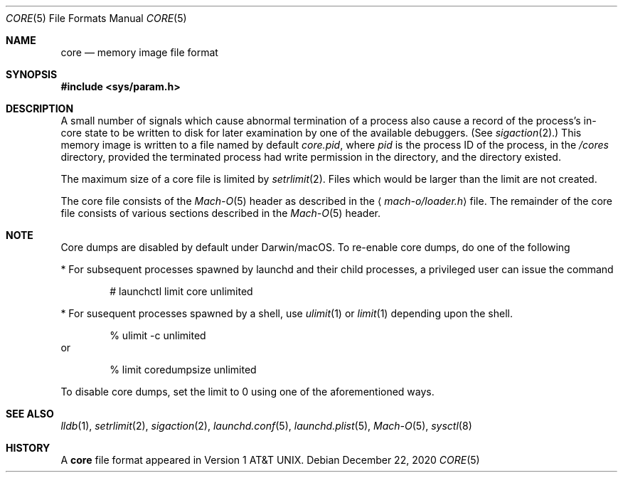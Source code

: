 .\""Copyright (c) 2001-2020 Apple Inc. All Rights Reserved.
.\"The contents of this file constitute Original Code as defined in and are 
.\"subject to the Apple Public Source License Version 1.2 (the 'License'). 
.\"You may not use this file except in compliance with the
.\"License. Please obtain a copy of the License at 
.\"http://www.apple.com/publicsource and read it before using this file.
.\"
.\"This Original Code and all software distributed under the License are
.\"distributed on an 'AS IS' basis, WITHOUT WARRANTY OF ANY KIND, EITHER
.\"EXPRESS OR IMPLIED, AND APPLE
.\"HEREBY DISCLAIMS ALL SUCH WARRANTIES, INCLUDING WITHOUT LIMITATION, ANY 
.\"WARRANTIES OF MERCHANTABILITY, FITNESS FOR A PARTICULAR PURPOSE,
.\"QUIET ENJOYMENT OR NON-INFRINGEMENT. Please see the License for the 
.\"specific language governing rights and limitations under the License."
.Dd December 22, 2020
.Dt CORE 5
.Os
.Sh NAME
.Nm core
.Nd memory image file format
.Sh SYNOPSIS
.In sys/param.h
.Sh DESCRIPTION
A small number of signals which cause abnormal termination of a process
also cause a record of the process's in-core state to be written
to disk for later examination by one of the available debuggers.
(See
.Xr sigaction 2 . )
This memory image is written to a file named by default
.Pa core.pid ,
where
.Va pid
is the process ID of the process,
in the
.Pa /cores
directory,
provided the terminated process had write permission in the directory,
and the directory existed.
.Pp
The maximum size of a core file is limited by
.Xr setrlimit 2 .
Files which would be larger than the limit are not created.
.Pp
The core file consists of the
.Xr Mach-O 5
header as  described in the
.Aq Pa mach-o/loader.h
file.
The remainder of the core
file consists of various sections described in the
.Xr Mach-O 5
header.
.Sh NOTE
Core dumps are disabled by default under Darwin/macOS.
To re-enable core dumps, do one of the following
.Pp
* For subsequent processes spawned by launchd and their child processes, a privileged user can issue the command
.Bd -literal -offset indent
# launchctl limit core unlimited
.Ed
.Pp
* For susequent processes spawned by a shell, use
.Xr ulimit 1
or
.Xr limit 1
depending upon the shell.
.Bd -literal -offset indent
% ulimit \-c unlimited
.Ed
or
.Bd -literal -offset indent
% limit coredumpsize unlimited
.Ed
.Pp
To disable core dumps, set the limit to 0 using one of the aforementioned ways.
.Sh SEE ALSO
.Xr lldb 1 ,
.Xr setrlimit 2 ,
.Xr sigaction 2 ,
.Xr launchd.conf 5 ,
.Xr launchd.plist 5 ,
.Xr Mach-O 5 ,
.Xr sysctl 8
.Sh HISTORY
A
.Nm
file format appeared in
.At v1 .
